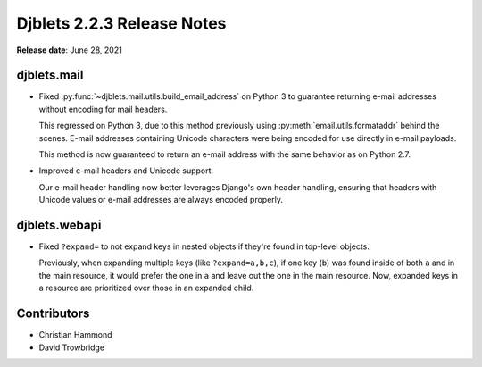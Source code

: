 .. default-intersphinx:: django1.11 djblets2.x


===========================
Djblets 2.2.3 Release Notes
===========================

**Release date**: June 28, 2021


djblets.mail
============

* Fixed :py:func:`~djblets.mail.utils.build_email_address` on Python 3 to
  guarantee returning e-mail addresses without encoding for mail headers.

  This regressed on Python 3, due to this method previously using
  :py:meth:`email.utils.formataddr` behind the scenes. E-mail addresses
  containing Unicode characters were being encoded for use directly in
  e-mail payloads.

  This method is now guaranteed to return an e-mail address with the same
  behavior as on Python 2.7.

* Improved e-mail headers and Unicode support.

  Our e-mail header handling now better leverages Django's own header
  handling, ensuring that headers with Unicode values or e-mail addresses are
  always encoded properly.


djblets.webapi
==============

* Fixed ``?expand=`` to not expand keys in nested objects if they're found in
  top-level objects.

  Previously, when expanding multiple keys (like ``?expand=a,b,c``), if one
  key (``b``) was found inside of both ``a`` and in the main resource, it
  would prefer the one in ``a`` and leave out the one in the main resource.
  Now, expanded keys in a resource are prioritized over those in an expanded
  child.


Contributors
============

* Christian Hammond
* David Trowbridge

